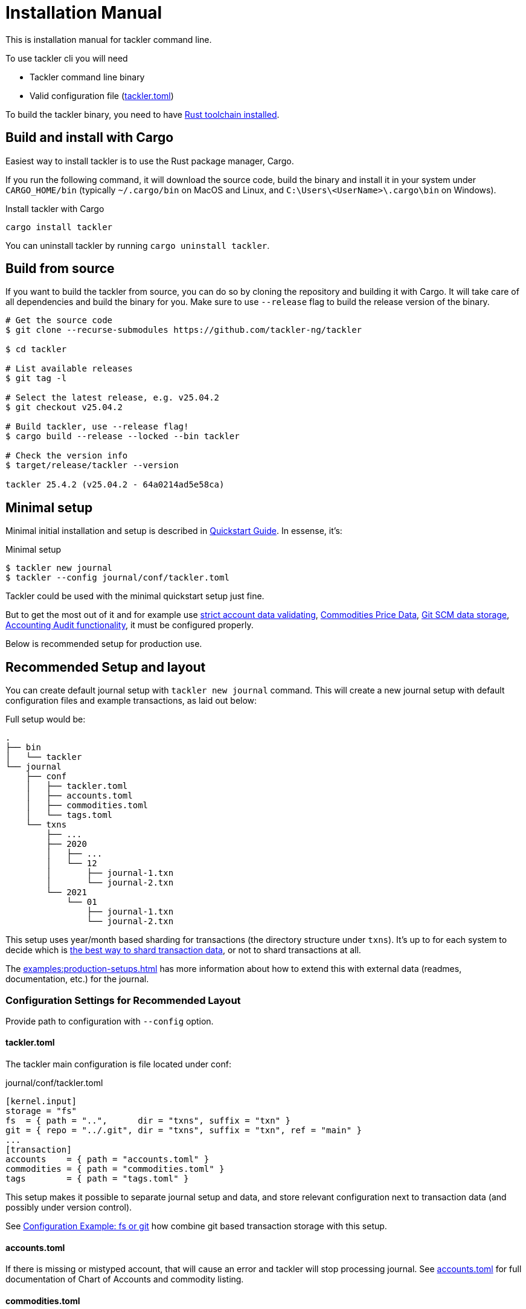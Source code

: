 = Installation Manual


This is installation manual for tackler command line.

To use tackler cli you will need

  * Tackler command line binary
  * Valid configuration file (xref:reference:tackler-toml.adoc[tackler.toml])

To build the tackler binary, you need to have
link:https://www.rust-lang.org/tools/install[Rust toolchain installed].


== Build and install with Cargo

Easiest way to install tackler is to use the Rust package manager, Cargo.

If you run the following command, it will download the source code, build the
binary and install it in your system under `CARGO_HOME/bin` (typically
`~/.cargo/bin` on MacOS and Linux, and `C:\Users\<UserName>\.cargo\bin` on
Windows).

.Install tackler with Cargo
[source,bash]
----
cargo install tackler
----

You can uninstall tackler by running  `cargo uninstall tackler`.

== Build from source

If you want to build the tackler from source, you can do so by cloning the
repository and building it with Cargo. It will take care of all dependencies
and build the binary for you. Make sure to use `--release` flag to build the
release version of the binary.

[source,bash]
----
# Get the source code
$ git clone --recurse-submodules https://github.com/tackler-ng/tackler

$ cd tackler

# List available releases
$ git tag -l

# Select the latest release, e.g. v25.04.2
$ git checkout v25.04.2

# Build tackler, use --release flag!
$ cargo build --release --locked --bin tackler

# Check the version info
$ target/release/tackler --version

tackler 25.4.2 (v25.04.2 - 64a0214ad5e58ca)
----


== Minimal setup

Minimal initial installation and setup is described in xref:ROOT:quickstart.adoc[Quickstart Guide]. In essense, it's:

.Minimal setup
----
$ tackler new journal
$ tackler --config journal/conf/tackler.toml
----

Tackler could be used with the minimal quickstart setup just fine.

But to get the most out of it and for example use
xref:reference:tackler-toml.adoc#kernel[strict account data validating],
xref:commodities:price/index.adoc[Commodities Price Data],
xref:journal:git-storage.adoc[Git SCM data storage],
xref:auditing:index.adoc[Accounting Audit functionality],
it must be configured properly.

Below is recommended setup for production use.


[[layout]]
== Recommended Setup and layout

You can create default journal setup with `tackler new journal` command. This
will create a new journal setup with default configuration files and example
transactions, as laid out below:

Full setup would be:

----
.
├── bin
│   └── tackler
└── journal
    ├── conf
    │   ├── tackler.toml
    │   ├── accounts.toml
    │   ├── commodities.toml
    │   └── tags.toml
    └── txns
        ├── ...
        ├── 2020
        │   ├── ...
        │   └── 12
        │       ├── journal-1.txn
        │       └── journal-2.txn
        └── 2021
            └── 01
                ├── journal-1.txn
                └── journal-2.txn
----

This setup uses year/month based sharding for transactions (the directory
structure under `txns`).  It's up to for each
system to decide which is xref:journal:sharding.adoc[the best way to shard
transaction data], or not to shard transactions at all.

The xref:examples:production-setups.adoc[] has more information about how to
extend this with external data (readmes, documentation, etc.) for the journal.


=== Configuration Settings for Recommended Layout

Provide path to configuration with `--config` option.

==== tackler.toml

The tackler main configuration is file located under conf:

.journal/conf/tackler.toml
[source, toml]
----
[kernel.input]
storage = "fs"
fs  = { path = "..",      dir = "txns", suffix = "txn" }
git = { repo = "../.git", dir = "txns", suffix = "txn", ref = "main" }
...
[transaction]
accounts    = { path = "accounts.toml" }
commodities = { path = "commodities.toml" }
tags        = { path = "tags.toml" }
----

This setup makes it possible to separate journal setup and data, and store relevant configuration next to transaction data (and possibly under version control).

See xref:examples:production-setups.adoc#backend-fs-or-git[Configuration Example: fs or git] how combine git based transaction storage with this setup.


==== accounts.toml

If there is missing or mistyped account, that will cause an error and tackler
will stop processing journal.
See xref:reference:accounts-toml.adoc[accounts.toml] for full documentation
of Chart of Accounts and commodity listing.

==== commodities.toml

If there is missing or mistyped commodities, that will cause an error
and tackler will stop processing journal.
See xref:reference:commodities-toml.adoc[commodities.toml] for full
documentation  of Chart of Accounts and commodity listing.


==== tags.toml

If there is missing or mistyped tag, that will cause an error and tackler will
stop processing journal.
See xref:reference:tags-toml.adoc[tags.toml] for full documentation
of Chart of Tags.

== Next steps

See reference configuration files for full details:

* xref:reference:tackler-toml.adoc[tackler.toml]
* xref:reference:accounts-toml.adoc[accounts.toml]
* xref:reference:commodities-toml.adoc[commodities.toml]
* xref:reference:tags-toml.adoc[tags.toml]

xref:journal:git-storage.adoc[Git Storage Guide] has information how to use integrated version control features with Tackler.

Git and filesystem based production setup is described in
xref:examples:production-setups.adoc#backend-fs-or-git[Configuration Example]

xref:journal:sharding.adoc[Transaction Data Sharding] has ideas for different
storage schemes.
